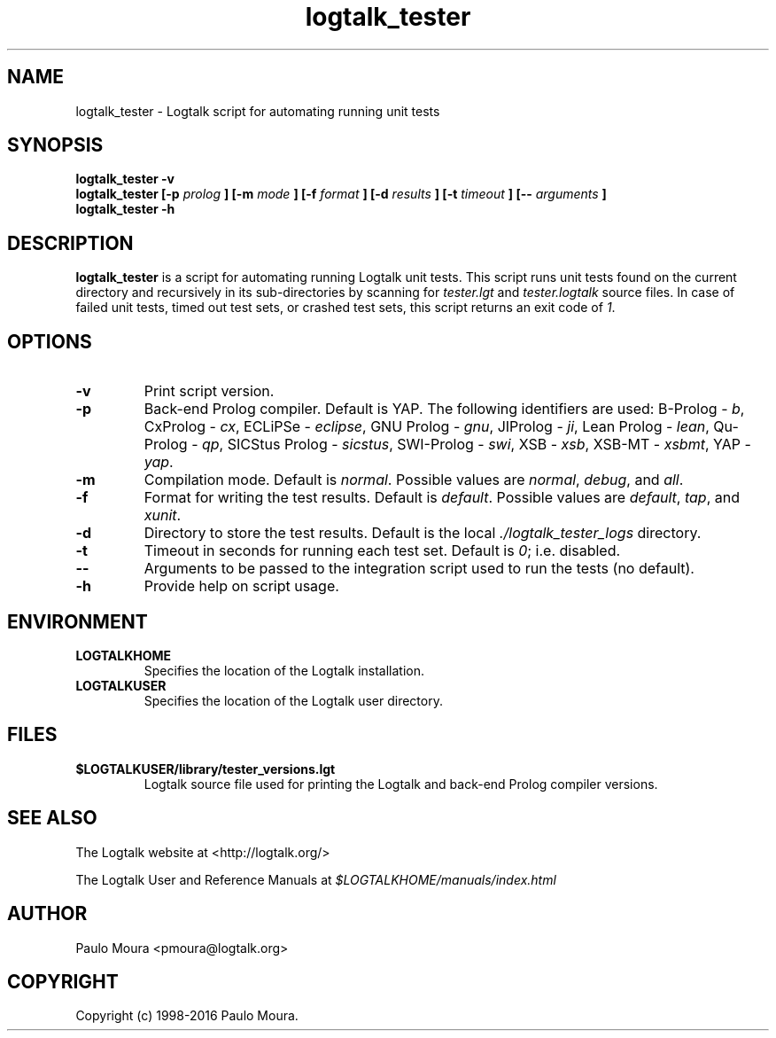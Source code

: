 .TH logtalk_tester 1 "March 26, 2016" "Logtalk 3.04.2" "Logtalk Documentation"

.SH NAME
logtalk_tester \- Logtalk script for automating running unit tests

.SH SYNOPSIS
.B logtalk_tester -v
.br
.B logtalk_tester [-p 
.I prolog
.B ] [-m
.I mode
.B ] [-f
.I format
.B ] [-d
.I results
.B ] [-t
.I timeout
.B ] [--
.I arguments
.B ]
.br
.B logtalk_tester -h

.SH DESCRIPTION
\f3logtalk_tester\f1 is a script for automating running Logtalk unit tests. This script runs unit tests found on the current directory and recursively in its sub-directories by scanning for \f2tester.lgt\f1 and \f2tester.logtalk\f1 source files. In case of failed unit tests, timed out test sets, or crashed test sets, this script returns an exit code of \f21\f1.

.SH OPTIONS
.TP
.BI \-v
Print script version.
.TP
.BI \-p
Back-end Prolog compiler. Default is YAP. The following identifiers are used: B-Prolog - \f2b\f1, CxProlog - \f2cx\f1, ECLiPSe - \f2eclipse\f1, GNU Prolog - \f2gnu\f1, JIProlog - \f2ji\f1, Lean Prolog - \f2lean\f1, Qu-Prolog - \f2qp\f1, SICStus Prolog - \f2sicstus\f1, SWI-Prolog - \f2swi\f1, XSB - \f2xsb\f1, XSB-MT - \f2xsbmt\f1, YAP - \f2yap\f1.
.TP
.BI \-m
Compilation mode. Default is \f2normal\f1. Possible values are \f2normal\f1, \f2debug\f1, and \f2all\f1.
.TP
.BI \-f
Format for writing the test results. Default is \f2default\f1. Possible values are \f2default\f1, \f2tap\f1, and \f2xunit\f1.
.TP
.BI \-d
Directory to store the test results. Default is the local \f2./logtalk_tester_logs\f1 directory.
.TP
.BI \-t
Timeout in seconds for running each test set. Default is \f20\f1; i.e. disabled.
.TP
.BI \--
Arguments to be passed to the integration script used to run the tests (no default).
.TP
.BI \-h
Provide help on script usage.

.SH ENVIRONMENT
.TP
.B LOGTALKHOME
Specifies the location of the Logtalk installation.
.TP
.B LOGTALKUSER
Specifies the location of the Logtalk user directory.

.SH FILES
.TP
.BI $LOGTALKUSER/library/tester_versions.lgt
Logtalk source file used for printing the Logtalk and back-end Prolog compiler versions.

.SH "SEE ALSO"
The Logtalk website at <http://logtalk.org/>
.PP
The Logtalk User and Reference Manuals at \f2$LOGTALKHOME/manuals/index.html\f1

.SH AUTHOR
Paulo Moura <pmoura@logtalk.org>

.SH COPYRIGHT
Copyright (c) 1998-2016 Paulo Moura.
